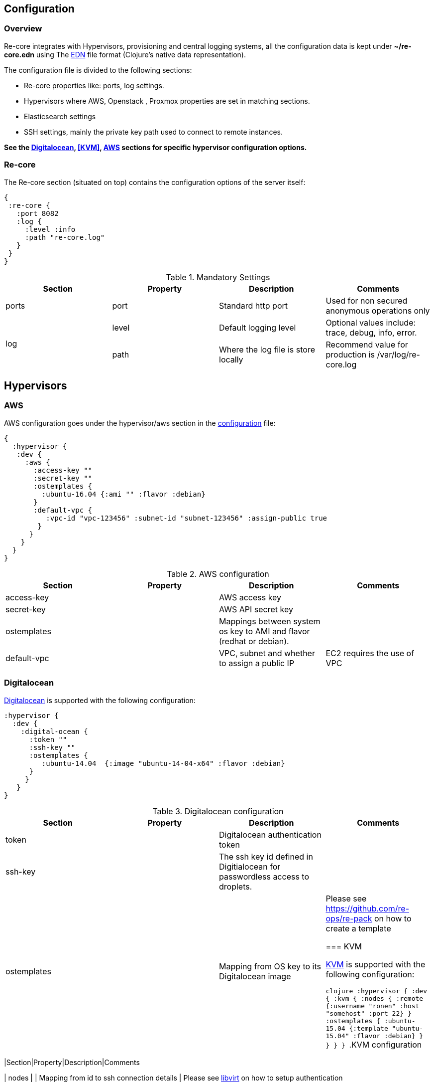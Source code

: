 ## Configuration

### Overview

Re-core integrates with Hypervisors, provisioning and central logging systems, all the configuration data is kept under **~/re-core.edn** using The link:https://github.com/edn-format/edn[EDN] file format (Clojure's native data representation).

The configuration file is divided to the following sections:

*   Re-core properties like: ports, log settings.
*   Hypervisors where AWS, Openstack , Proxmox properties are set in matching sections.
*   Elasticsearch settings
*   SSH settings, mainly the private key path used to connect to remote instances.

**See the  <<Digitalocean>>, <<KVM>>, <<AWS>> sections for specific hypervisor configuration options.**

### Re-core

The Re-core section (situated on top) contains the configuration options of the server itself:
```clojure
{
 :re-core {
   :port 8082
   :log {
     :level :info
     :path "re-core.log"
   }
 }
}
```

[options="header"]
.Mandatory Settings
|===
|Section|Property|Description|Comments

.1+| ports
| port
| Standard http port
| Used for non secured anonymous operations only

.2+| log
| level
| Default logging level
| Optional values include: trace, debug, info, error.

| path
| Where the log file is store locally
| Recommend value for production is /var/log/re-core.log
|===

== Hypervisors

=== AWS

AWS configuration goes under the hypervisor/aws section in the link:#overview[configuration] file:

```clojure
{
  :hypervisor {
   :dev {
     :aws {
       :access-key ""
       :secret-key ""
       :ostemplates {
         :ubuntu-16.04 {:ami "" :flavor :debian}
       }
       :default-vpc {
          :vpc-id "vpc-123456" :subnet-id "subnet-123456" :assign-public true
        }
      }
    }
  }
}
```

[options="header"]
.AWS configuration
|===
| Section | Property | Description | Comments

| access-key
|
| AWS access key
|

| secret-key
|
| AWS API secret key
|

| ostemplates
|
| Mappings between system os key to AMI and flavor (redhat or debian).
|

| default-vpc
|
| VPC, subnet and whether to assign a public IP
| EC2 requires the use of VPC

|===


=== Digitalocean

link:https://www.digitalocean.com/[Digitalocean] is supported with the following configuration:


```clojure
:hypervisor {
  :dev {
    :digital-ocean {
      :token ""
      :ssh-key ""
      :ostemplates {
         :ubuntu-14.04  {:image "ubuntu-14-04-x64" :flavor :debian}
      }
     }
   }
}
```
.Digitalocean configuration

|===
|Section|Property|Description|Comments

| token
|
| Digitalocean authentication token
|

| ssh-key
|
| The ssh key id defined in Digitialocean for passwordless access to droplets.
|

| ostemplates
|
| Mapping from OS key to its Digitalocean image
| Please see link:#re-dock[https://github.com/re-ops/re-pack] on how to create a template


=== KVM

link:http://www.linux-kvm.org/page/Main_Page[KVM] is supported with the following configuration:

```clojure
:hypervisor {
  :dev {
    :kvm  {
      :nodes {
         :remote {:username "ronen" :host "somehost" :port 22}
       }
      :ostemplates {
         :ubuntu-15.04 {:template "ubuntu-15.04" :flavor :debian}
      }
    }
  }
}
```
.KVM configuration
|===
|Section|Property|Description|Comments

| nodes
|
| Mapping from id to ssh connection details
| Please see link:#kvm-libvirt[libvirt] on how to setup authentication

| ostemplates
|
| Mapping from OS key to its KVM template
| Please see link:#packer[packer] on how to create a template

==== KVM Libvirt

Re-core uses link:https://libvirt.org/[libvirt] in order to access KVM hypervisor instances.

Libvirt uses the underlying ssh key setup in order to access remote hypervisors, this requires us to ssh-copy-id from the Re-core host into KVM hosts we would like to manage:

```bash
$ ssh-copy-id user@remote-kvm

```

Another issue is that we can't deploy Re-core itself as a VM within an hypervisor that we would like to manage due to link:https://wiki.libvirt.org/page/TroubleshootMacvtapHostFail[networking limitations] imposed by KVM (install Re-core outside any of the managed hosts).


=== Matrix

Currently supported and verified systems that Re-core works with:

.Supported hypervisors
|===
|Name|Versions|Operating systems|Comments
| AWS
|
| Ubuntu > = 16.x
|

| Digitalocean
|
| Ubuntu > = 16.x
|

| KVM
|
| Ubuntu > = 16.04
|
|===
